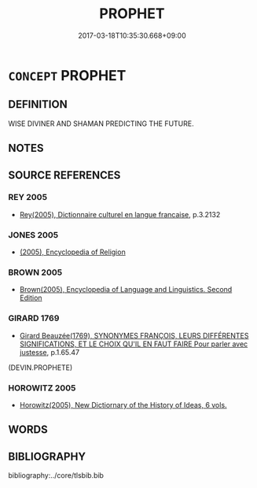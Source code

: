 # -*- mode: mandoku-tls-view -*-
#+TITLE: PROPHET
#+DATE: 2017-03-18T10:35:30.668+09:00        
#+STARTUP: content
* =CONCEPT= PROPHET
:PROPERTIES:
:CUSTOM_ID: uuid-bd8dc833-b544-4053-8788-02e7ecca99c6
:SYNONYM+:  SEER
:SYNONYM+:  SOOTHSAYER
:SYNONYM+:  FORTUNE TELLER
:SYNONYM+:  CLAIRVOYANT
:SYNONYM+:  DIVINER
:SYNONYM+:  ORACLE
:SYNONYM+:  AUGUR
:SYNONYM+:  SIBYL
:TR_ZH: 先知
:END:
** DEFINITION

WISE DIVINER AND SHAMAN PREDICTING THE FUTURE.

** NOTES

** SOURCE REFERENCES
*** REY 2005
 - [[cite:REY-2005][Rey(2005), Dictionnaire culturel en langue francaise]], p.3.2132

*** JONES 2005
 - [[cite:JONES-2005][(2005), Encyclopedia of Religion]]
*** BROWN 2005
 - [[cite:BROWN-2005][Brown(2005), Encyclopedia of Language and Linguistics. Second Edition]]
*** GIRARD 1769
 - [[cite:GIRARD-1769][Girard Beauzée(1769), SYNONYMES FRANÇOIS, LEURS DIFFÉRENTES SIGNIFICATIONS, ET LE CHOIX QU'IL EN FAUT FAIRE Pour parler avec justesse]], p.1.65.47
 (DEVIN.PROPHETE)
*** HOROWITZ 2005
 - [[cite:HOROWITZ-2005][Horowitz(2005), New Dictiornary of the History of Ideas, 6 vols.]]
** WORDS
   :PROPERTIES:
   :VISIBILITY: children
   :END:
** BIBLIOGRAPHY
bibliography:../core/tlsbib.bib
